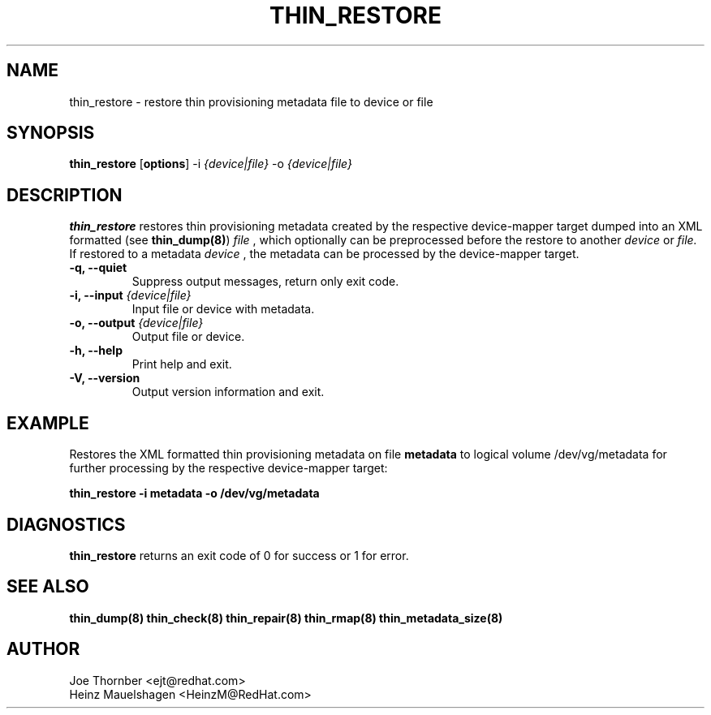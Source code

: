 .TH THIN_RESTORE 8 "Thin Provisioning Tools" "Red Hat, Inc." \" -*- nroff -*-
.SH NAME
thin_restore \- restore thin provisioning metadata file to device or file

.SH SYNOPSIS
.B thin_restore
.RB [ options ]
.RB -i
.I {device|file}
.RB -o
.I {device|file}

.SH DESCRIPTION
.B thin_restore
restores thin provisioning metadata created by the
respective device-mapper target dumped into an XML formatted (see
.BR thin_dump(8) )
.I file
, which optionally can be preprocessed before the restore to another
.I device
or
.I file.
If restored to a metadata
.I device
, the metadata can be processed by the device-mapper target.

.IP "\fB\-q, \-\-quiet\fP"
Suppress output messages, return only exit code.

.IP "\fB\-i, \-\-input\fP \fI{device|file}\fP"
Input file or device with metadata.

.IP "\fB\-o, \-\-output\fP \fI{device|file}\fP"
Output file or device.

.IP "\fB\-h, \-\-help\fP"
Print help and exit.

.IP "\fB\-V, \-\-version\fP"
Output version information and exit.

.SH EXAMPLE
Restores the XML formatted thin provisioning metadata on file
.B metadata
to logical volume /dev/vg/metadata for further processing by the
respective device-mapper target:
.sp
.B thin_restore -i metadata -o /dev/vg/metadata

.SH DIAGNOSTICS
.B thin_restore
returns an exit code of 0 for success or 1 for error.

.SH SEE ALSO
.B thin_dump(8)
.B thin_check(8)
.B thin_repair(8)
.B thin_rmap(8)
.B thin_metadata_size(8)

.SH AUTHOR
Joe Thornber <ejt@redhat.com>
.br
Heinz Mauelshagen <HeinzM@RedHat.com>
